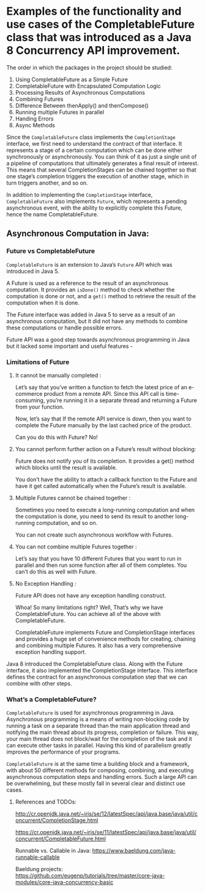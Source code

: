 * Examples of the functionality and use cases of the CompletableFuture class that was introduced as a Java 8 Concurrency API improvement.

The order in which the packages in the project should be studied:

1. Using CompletableFuture as a Simple Future 
1. CompletableFuture with Encapsulated Computation Logic
1. Processing Results of Asynchronous Computations
1. Combining Futures
1. Difference Between thenApply() and thenCompose()
1. Running multiple Futures in parallel
1. Handing Errors
1. Async Methods


Since the ~CompletableFuture~ class implements the ~CompletionStage~ interface, we first need to understand the contract of that interface. It represents a stage of a certain computation which can be done either synchronously or asynchronously. You can think of it as just a single unit of a pipeline of computations that ultimately generates a final result of interest. This means that several CompletionStages can be chained together so that one stage’s completion triggers the execution of another stage, which in turn triggers another, and so on.

In addition to implementing the ~CompletionStage~ interface, ~CompletableFuture~ also implements ~Future~, which represents a pending asynchronous event, with the ability to explicitly complete this Future, hence the name CompletableFuture.

** Asynchronous Computation in Java:

*** Future vs CompletableFuture

~CompletableFuture~ is an extension to Java’s ~Future~ API which was introduced in Java 5.

A Future is used as a reference to the result of an asynchronous computation. It provides an ~isDone()~ method to check whether the computation is done or not, and a ~get()~ method to retrieve the result of the computation when it is done.

The Future interface was added in Java 5 to serve as a result of an asynchronous computation, but it did not have any methods to combine these computations or handle possible errors.

Future API was a good step towards asynchronous programming in Java but it lacked some important and useful features -

*** Limitations of Future

1. It cannot be manually completed :

   Let’s say that you’ve written a function to fetch the latest price of an e-commerce product from a remote API. 
   Since this API call is time-consuming, you’re running it in a separate thread and returning a Future from your function.

   Now, let’s say that If the remote API service is down, then you want to complete the Future manually by the last cached price of the product.

   Can you do this with Future? No!

2. You cannot perform further action on a Future’s result without blocking:

   Future does not notify you of its completion. It provides a get() method which blocks until the result is available.

   You don’t have the ability to attach a callback function to the Future and have it get called automatically when the Future’s result is available.

3. Multiple Futures cannot be chained together :

   Sometimes you need to execute a long-running computation and when the computation is done, you need to send its result to another long-running computation, and so on.

   You can not create such asynchronous workflow with Futures.

4. You can not combine multiple Futures together :

   Let’s say that you have 10 different Futures that you want to run in parallel and then run some function after all of them completes. You can’t do this as well with Future.

5. No Exception Handling :

   Future API does not have any exception handling construct.

   Whoa! So many limitations right? Well, That’s why we have CompletableFuture. You can achieve all of the above with CompletableFuture.

   CompletableFuture implements Future and CompletionStage interfaces and provides a huge set of convenience methods for creating, chaining and combining multiple Futures. It also has a very comprehensive exception handling support.

Java 8 introduced the CompletableFuture class. Along with the Future interface, it also implemented the CompletionStage interface. This interface defines the contract for an asynchronous computation step that we can combine with other steps.

*** What’s a CompletableFuture?

~CompletableFuture~ is used for asynchronous programming in Java. Asynchronous programming is a means of writing non-blocking code by running a task on a separate thread than the main application thread and notifying the main thread about its progress, completion or failure.
This way, your main thread does not block/wait for the completion of the task and it can execute other tasks in parallel.
Having this kind of parallelism greatly improves the performance of your programs.

~CompletableFuture~ is at the same time a building block and a framework, with about 50 different methods for composing, combining, and executing asynchronous computation steps and handling errors.
Such a large API can be overwhelming, but these mostly fall in several clear and distinct use cases.

**** References and TODOs:

http://cr.openjdk.java.net/~iris/se/12/latestSpec/api/java.base/java/util/concurrent/CompletionStage.html

https://cr.openjdk.java.net/~iris/se/11/latestSpec/api/java.base/java/util/concurrent/CompletableFuture.html

Runnable vs. Callable in Java: 
https://www.baeldung.com/java-runnable-callable

Baeldung projects:
https://github.com/eugenp/tutorials/tree/master/core-java-modules/core-java-concurrency-basic
